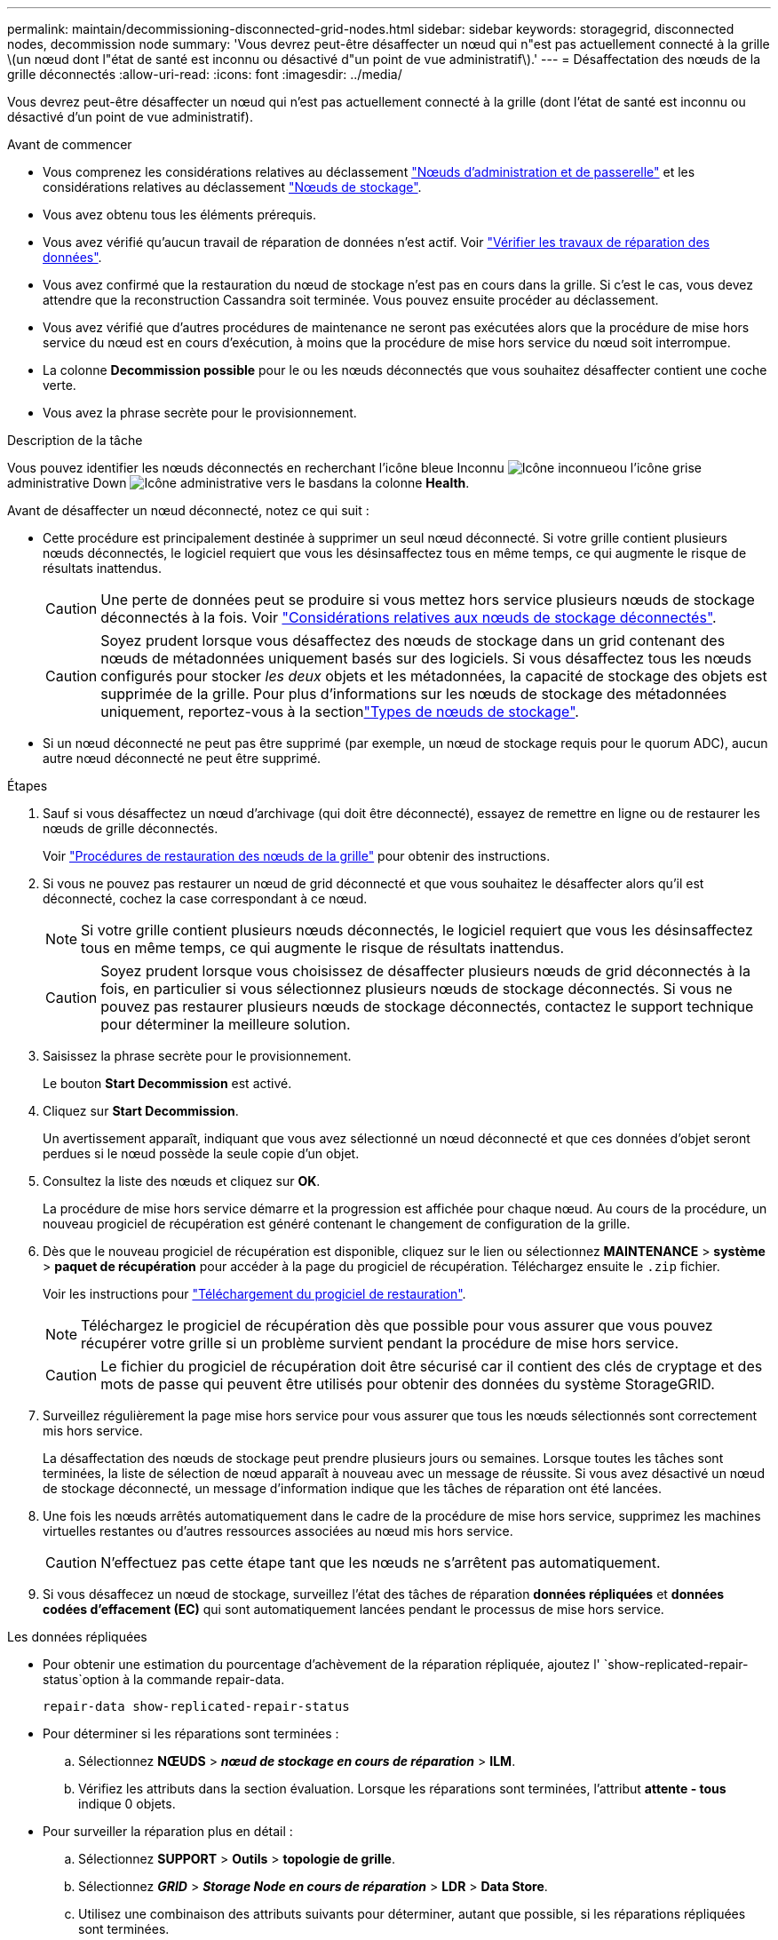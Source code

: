 ---
permalink: maintain/decommissioning-disconnected-grid-nodes.html 
sidebar: sidebar 
keywords: storagegrid, disconnected nodes, decommission node 
summary: 'Vous devrez peut-être désaffecter un nœud qui n"est pas actuellement connecté à la grille \(un nœud dont l"état de santé est inconnu ou désactivé d"un point de vue administratif\).' 
---
= Désaffectation des nœuds de la grille déconnectés
:allow-uri-read: 
:icons: font
:imagesdir: ../media/


[role="lead"]
Vous devrez peut-être désaffecter un nœud qui n'est pas actuellement connecté à la grille (dont l'état de santé est inconnu ou désactivé d'un point de vue administratif).

.Avant de commencer
* Vous comprenez les considérations relatives au déclassement link:considerations-for-decommissioning-admin-or-gateway-nodes.html["Nœuds d'administration et de passerelle"] et les considérations relatives au déclassement link:considerations-for-decommissioning-storage-nodes.html["Nœuds de stockage"].
* Vous avez obtenu tous les éléments prérequis.
* Vous avez vérifié qu'aucun travail de réparation de données n'est actif. Voir link:checking-data-repair-jobs.html["Vérifier les travaux de réparation des données"].
* Vous avez confirmé que la restauration du nœud de stockage n'est pas en cours dans la grille. Si c'est le cas, vous devez attendre que la reconstruction Cassandra soit terminée. Vous pouvez ensuite procéder au déclassement.
* Vous avez vérifié que d'autres procédures de maintenance ne seront pas exécutées alors que la procédure de mise hors service du nœud est en cours d'exécution, à moins que la procédure de mise hors service du nœud soit interrompue.
* La colonne *Decommission possible* pour le ou les nœuds déconnectés que vous souhaitez désaffecter contient une coche verte.
* Vous avez la phrase secrète pour le provisionnement.


.Description de la tâche
Vous pouvez identifier les nœuds déconnectés en recherchant l'icône bleue Inconnu image:../media/icon_alarm_blue_unknown.png["Icône inconnue"]ou l'icône grise administrative Down image:../media/icon_alarm_gray_administratively_down.png["Icône administrative vers le bas"]dans la colonne *Health*.

Avant de désaffecter un nœud déconnecté, notez ce qui suit :

* Cette procédure est principalement destinée à supprimer un seul nœud déconnecté. Si votre grille contient plusieurs nœuds déconnectés, le logiciel requiert que vous les désinsaffectez tous en même temps, ce qui augmente le risque de résultats inattendus.
+

CAUTION: Une perte de données peut se produire si vous mettez hors service plusieurs nœuds de stockage déconnectés à la fois. Voir link:considerations-for-decommissioning-storage-nodes.html#considerations-disconnected-storage-nodes["Considérations relatives aux nœuds de stockage déconnectés"].

+

CAUTION: Soyez prudent lorsque vous désaffectez des nœuds de stockage dans un grid contenant des nœuds de métadonnées uniquement basés sur des logiciels. Si vous désaffectez tous les nœuds configurés pour stocker _les deux_ objets et les métadonnées, la capacité de stockage des objets est supprimée de la grille. Pour plus d'informations sur les nœuds de stockage des métadonnées uniquement, reportez-vous à la sectionlink:../primer/what-storage-node-is.html#types-of-storage-nodes["Types de nœuds de stockage"].

* Si un nœud déconnecté ne peut pas être supprimé (par exemple, un nœud de stockage requis pour le quorum ADC), aucun autre nœud déconnecté ne peut être supprimé.


.Étapes
. Sauf si vous désaffectez un nœud d'archivage (qui doit être déconnecté), essayez de remettre en ligne ou de restaurer les nœuds de grille déconnectés.
+
Voir link:warnings-and-considerations-for-grid-node-recovery.html["Procédures de restauration des nœuds de la grille"] pour obtenir des instructions.

. Si vous ne pouvez pas restaurer un nœud de grid déconnecté et que vous souhaitez le désaffecter alors qu'il est déconnecté, cochez la case correspondant à ce nœud.
+

NOTE: Si votre grille contient plusieurs nœuds déconnectés, le logiciel requiert que vous les désinsaffectez tous en même temps, ce qui augmente le risque de résultats inattendus.

+

CAUTION: Soyez prudent lorsque vous choisissez de désaffecter plusieurs nœuds de grid déconnectés à la fois, en particulier si vous sélectionnez plusieurs nœuds de stockage déconnectés. Si vous ne pouvez pas restaurer plusieurs nœuds de stockage déconnectés, contactez le support technique pour déterminer la meilleure solution.

. Saisissez la phrase secrète pour le provisionnement.
+
Le bouton *Start Decommission* est activé.

. Cliquez sur *Start Decommission*.
+
Un avertissement apparaît, indiquant que vous avez sélectionné un nœud déconnecté et que ces données d'objet seront perdues si le nœud possède la seule copie d'un objet.

. Consultez la liste des nœuds et cliquez sur *OK*.
+
La procédure de mise hors service démarre et la progression est affichée pour chaque nœud. Au cours de la procédure, un nouveau progiciel de récupération est généré contenant le changement de configuration de la grille.

. Dès que le nouveau progiciel de récupération est disponible, cliquez sur le lien ou sélectionnez *MAINTENANCE* > *système* > *paquet de récupération* pour accéder à la page du progiciel de récupération. Téléchargez ensuite le `.zip` fichier.
+
Voir les instructions pour link:downloading-recovery-package.html["Téléchargement du progiciel de restauration"].

+

NOTE: Téléchargez le progiciel de récupération dès que possible pour vous assurer que vous pouvez récupérer votre grille si un problème survient pendant la procédure de mise hors service.

+

CAUTION: Le fichier du progiciel de récupération doit être sécurisé car il contient des clés de cryptage et des mots de passe qui peuvent être utilisés pour obtenir des données du système StorageGRID.

. Surveillez régulièrement la page mise hors service pour vous assurer que tous les nœuds sélectionnés sont correctement mis hors service.
+
La désaffectation des nœuds de stockage peut prendre plusieurs jours ou semaines. Lorsque toutes les tâches sont terminées, la liste de sélection de nœud apparaît à nouveau avec un message de réussite. Si vous avez désactivé un nœud de stockage déconnecté, un message d'information indique que les tâches de réparation ont été lancées.

. Une fois les nœuds arrêtés automatiquement dans le cadre de la procédure de mise hors service, supprimez les machines virtuelles restantes ou d'autres ressources associées au nœud mis hors service.
+

CAUTION: N'effectuez pas cette étape tant que les nœuds ne s'arrêtent pas automatiquement.

. Si vous désaffecez un nœud de stockage, surveillez l'état des tâches de réparation *données répliquées* et *données codées d'effacement (EC)* qui sont automatiquement lancées pendant le processus de mise hors service.


[role="tabbed-block"]
====
.Les données répliquées
--
* Pour obtenir une estimation du pourcentage d'achèvement de la réparation répliquée, ajoutez l' `show-replicated-repair-status`option à la commande repair-data.
+
`repair-data show-replicated-repair-status`

* Pour déterminer si les réparations sont terminées :
+
.. Sélectionnez *NŒUDS* > *_nœud de stockage en cours de réparation_* > *ILM*.
.. Vérifiez les attributs dans la section évaluation. Lorsque les réparations sont terminées, l'attribut *attente - tous* indique 0 objets.


* Pour surveiller la réparation plus en détail :
+
.. Sélectionnez *SUPPORT* > *Outils* > *topologie de grille*.
.. Sélectionnez *_GRID_* > *_Storage Node en cours de réparation_* > *LDR* > *Data Store*.
.. Utilisez une combinaison des attributs suivants pour déterminer, autant que possible, si les réparations répliquées sont terminées.
+

NOTE: Cassandra présente peut-être des incohérences et les réparations échouées ne sont pas suivies.

+
*** *Réparations tentées (XRPA)* : utilisez cet attribut pour suivre la progression des réparations répliquées. Cet attribut augmente chaque fois qu'un nœud de stockage tente de réparer un objet à haut risque. Lorsque cet attribut n'augmente pas pendant une période plus longue que la période d'acquisition actuelle (fournie par l'attribut *période d'analyse -- estimation*), cela signifie que l'analyse ILM n'a trouvé aucun objet à haut risque qui doit être réparé sur n'importe quel nœud.
+

NOTE: Les objets à haut risque sont des objets qui risquent d'être complètement perdus. Cela n'inclut pas les objets qui ne répondent pas à leur configuration ILM.

*** *Période d'acquisition -- estimée (XSCM)* : utilisez cet attribut pour estimer quand une modification de règle sera appliquée aux objets précédemment ingérés. Si l'attribut *réparations tentées* n'augmente pas pendant une période supérieure à la période d'acquisition actuelle, il est probable que les réparations répliquées soient effectuées. Notez que la période d'acquisition peut changer. L'attribut *période d'acquisition -- estimée (XSCM)* s'applique à la grille entière et est le maximum de toutes les périodes d'acquisition de nœud. Vous pouvez interroger l'historique d'attributs *période de balayage -- estimation* de la grille pour déterminer une période appropriée.






--
.Données avec code d'effacement (EC)
--
Pour surveiller la réparation des données codées d'effacement et réessayer toute demande qui pourrait avoir échoué :

. Déterminez l'état des réparations des données par code d'effacement :
+
** Sélectionnez *SUPPORT* > *Tools* > *Metrics* pour afficher le temps de réalisation estimé et le pourcentage de réalisation de la tâche en cours. Sélectionnez ensuite *EC Overview* dans la section Grafana. Examinez les tableaux de bord *Grid EC Job estimé Time to Completion* et *Grid EC Job Percentage Finted*.
** Utiliser cette commande pour voir le statut d'une opération spécifique `repair-data` :
+
`repair-data show-ec-repair-status --repair-id repair ID`

** Utilisez cette commande pour lister toutes les réparations :
+
`repair-data show-ec-repair-status`

+
Le résultat répertorie les informations, y compris `repair ID`, pour toutes les réparations en cours et antérieures.



. Si le résultat indique que l'opération de réparation a échoué, utilisez l' `--repair-id`option pour réessayer la réparation.
+
Cette commande relance une réparation de nœud ayant échoué à l'aide de l'ID de réparation 6949309319275667690 :

+
`repair-data start-ec-node-repair --repair-id 6949309319275667690`

+
Cette commande relance une réparation de volume en échec à l'aide de l'ID de réparation 6949309319275667690 :

+
`repair-data start-ec-volume-repair --repair-id 6949309319275667690`



--
====
.Une fois que vous avez terminé
Dès que les nœuds déconnectés ont été désaffectés et que toutes les tâches de réparation de données ont été effectuées, vous pouvez désaffecter tous les nœuds de la grille connectés si nécessaire.

Ensuite, procédez comme suit après avoir effectué la procédure de mise hors service :

* Assurez-vous que les disques du nœud de la grille mis hors service sont nettoyés. Utilisez un outil ou un service d'effacement de données disponible dans le commerce pour supprimer définitivement et de manière sécurisée les données des lecteurs.
* Si vous désaffecté un nœud d'appliance et que les données de l'appliance étaient protégées à l'aide du chiffrement des nœuds, utilisez le programme d'installation de l'appliance StorageGRID pour effacer la configuration du serveur de gestion des clés (KMS transparent). Vous devez effacer la configuration KMS si vous souhaitez ajouter l'appliance à une autre grille. Pour obtenir des instructions, reportez-vous à la section https://docs.netapp.com/us-en/storagegrid-appliances/commonhardware/monitoring-node-encryption-in-maintenance-mode.html["Surveillez le chiffrement des nœuds en mode de maintenance"^].

